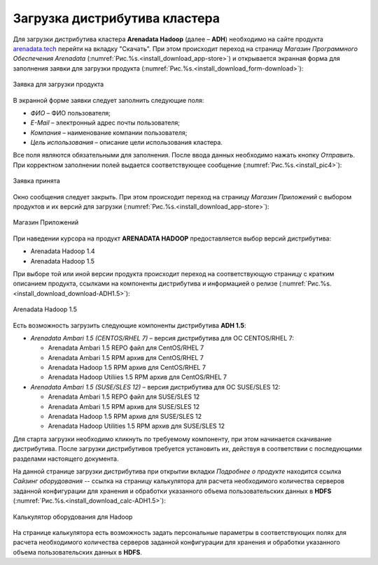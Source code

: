 Загрузка дистрибутива кластера
==============================


Для загрузки дистрибутива кластера **Arenadata Hadoop** (далее – **ADH**) необходимо на сайте продукта `arenadata.tech <https://arenadata.tech/>`_ перейти на вкладку "Скачать". При этом происходит переход на страницу *Магазин Программного Обеспечения Arenadata* (:numref:`Рис.%s.<install_download_app-store>`) и открывается экранная форма для заполнения заявки для загрузки продукта (:numref:`Рис.%s.<install_download_form-download>`):

.. _install_download_form-download:

.. figure:: ../imgs/install_download_form-download.*
   :align: center

   Заявка для загрузки продукта


В экранной форме заявки следует заполнить следующие поля:

+ *ФИО* – ФИО пользователя;
+ *E-Mail* – электронный адрес почты пользователя;
+ *Компания* – наименование компании пользователя;
+ *Цель использования* – описание цели использования кластера.

Все поля являются обязательными для заполнения. После ввода данных необходимо нажать кнопку *Отправить*. При корректном заполнении полей выдается соответствующее сообщение (:numref:`Рис.%s.<install_pic4>`):

.. _install_pic4:

.. figure:: ../imgs/install_pic4.*
   :align: center

   Заявка принята


Окно сообщения следует закрыть. При этом происходит переход на страницу *Магазин Приложений* с выбором продуктов и их версий для загрузки (:numref:`Рис.%s.<install_download_app-store>`):

.. _install_download_app-store:

.. figure:: ../imgs/install_download_app-store.*
   :align: center

   Магазин Приложений


При наведении курсора на продукт **ARENADATA HADOOP** предоставляется выбор версий дистрибутива:

+ Arenadata Hadoop 1.4

+ Arenadata Hadoop 1.5

При выборе той или иной версии продукта происходит переход на соответствующую страницу с кратким описанием продукта, ссылками на компоненты дистрибутива и информацией о релизе (:numref:`Рис.%s.<install_download_download-ADH1.5>`):

.. _install_download_download-ADH1.5:

.. figure:: ../imgs/install_download_download-ADH1.5.*
   :align: center

   Arenadata Hadoop 1.5


Есть возможность загрузить следующие компоненты дистрибутива **ADH 1.5**:

+ *Arenadata Ambari 1.5 (CENTOS/RHEL 7)* – версия дистрибутива для ОС CENTOS/RHEL 7:

  + Arenadata Ambari 1.5 REPO файл для CentOS/RHEL 7
  + Arenadata Ambari 1.5 RPM архив для CentOS/RHEL 7
  + Arenadata Hadoop 1.5 RPM архив для CentOS/RHEL 7
  + Arenadata Hadoop Utiliies 1.5 RPM архив для CentOS/RHEL 7

+ *Arenadata Ambari 1.5 (SUSE/SLES 12)* – версия дистрибутива для ОС SUSE/SLES 12:

  + Arenadata Ambari 1.5 REPO файл для SUSE/SLES 12
  + Arenadata Ambari 1.5 RPM архив для SUSE/SLES 12
  + Arenadata Hadoop 1.5 RPM архив для SUSE/SLES 12
  + Arenadata Hadoop Utilities 1.5 RPM архив для SUSE/SLES 12


Для старта загрузки необходимо кликнуть по требуемому компоненту, при этом начинается скачивание дистрибутива. После загрузки дистрибутивов требуется установить их, действуя в соответствии с последующими разделами настоящего документа.

На данной странице загрузки дистрибутива при открытии вкладки *Подробнее о продукте* находится ссылка *Сайзинг оборудования* -- ссылка на страницу калькулятора для расчета необходимого количества серверов заданной конфигурации для хранения и обработки указанного объема пользовательских данных в **HDFS** (:numref:`Рис.%s.<install_download_calc-ADH1.5>`):

.. _install_download_calc-ADH1.5:

.. figure:: ../imgs/install_download_calc-ADH1.5.*
   :align: center

   Калькулятор оборудования для Hadoop


На странице калькулятора есть возможность задать персональные параметры в соответствующих полях для расчета необходимого количества серверов заданной конфигурации для хранения и обработки указанного объема пользовательских данных в **HDFS**.






